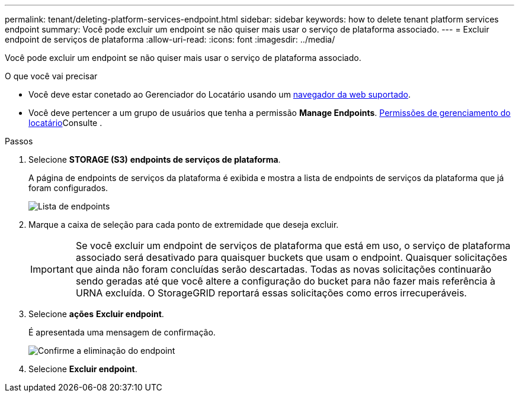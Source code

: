 ---
permalink: tenant/deleting-platform-services-endpoint.html 
sidebar: sidebar 
keywords: how to delete tenant platform services endpoint 
summary: Você pode excluir um endpoint se não quiser mais usar o serviço de plataforma associado. 
---
= Excluir endpoint de serviços de plataforma
:allow-uri-read: 
:icons: font
:imagesdir: ../media/


[role="lead"]
Você pode excluir um endpoint se não quiser mais usar o serviço de plataforma associado.

.O que você vai precisar
* Você deve estar conetado ao Gerenciador do Locatário usando um xref:../admin/web-browser-requirements.adoc[navegador da web suportado].
* Você deve pertencer a um grupo de usuários que tenha a permissão *Manage Endpoints*. xref:tenant-management-permissions.adoc[Permissões de gerenciamento do locatário]Consulte .


.Passos
. Selecione *STORAGE (S3)* *endpoints de serviços de plataforma*.
+
A página de endpoints de serviços da plataforma é exibida e mostra a lista de endpoints de serviços da plataforma que já foram configurados.

+
image::../media/endpoints_list.png[Lista de endpoints]

. Marque a caixa de seleção para cada ponto de extremidade que deseja excluir.
+

IMPORTANT: Se você excluir um endpoint de serviços de plataforma que está em uso, o serviço de plataforma associado será desativado para quaisquer buckets que usam o endpoint. Quaisquer solicitações que ainda não foram concluídas serão descartadas. Todas as novas solicitações continuarão sendo geradas até que você altere a configuração do bucket para não fazer mais referência à URNA excluída. O StorageGRID reportará essas solicitações como erros irrecuperáveis.

. Selecione *ações* *Excluir endpoint*.
+
É apresentada uma mensagem de confirmação.

+
image::../media/endpoint_delete_confirm.png[Confirme a eliminação do endpoint]

. Selecione *Excluir endpoint*.

